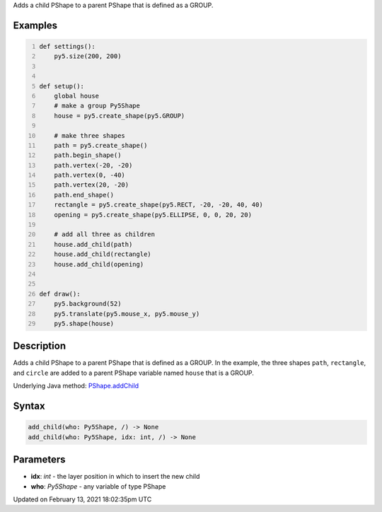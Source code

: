 .. title: add_child()
.. slug: py5shape_add_child
.. date: 2021-02-13 18:02:35 UTC+00:00
.. tags:
.. category:
.. link:
.. description: py5 add_child() documentation
.. type: text

Adds a child PShape to a parent PShape that is defined as a GROUP.

Examples
========

.. raw:: html

    <div class="example-table">

.. raw:: html

    <div class="example-row"><div class="example-cell-image">

.. raw:: html

    </div><div class="example-cell-code">

.. code:: python
    :number-lines:

    def settings():
        py5.size(200, 200)


    def setup():
        global house
        # make a group Py5Shape
        house = py5.create_shape(py5.GROUP)

        # make three shapes
        path = py5.create_shape()
        path.begin_shape()
        path.vertex(-20, -20)
        path.vertex(0, -40)
        path.vertex(20, -20)
        path.end_shape()
        rectangle = py5.create_shape(py5.RECT, -20, -20, 40, 40)
        opening = py5.create_shape(py5.ELLIPSE, 0, 0, 20, 20)

        # add all three as children
        house.add_child(path)
        house.add_child(rectangle)
        house.add_child(opening)


    def draw():
        py5.background(52)
        py5.translate(py5.mouse_x, py5.mouse_y)
        py5.shape(house)

.. raw:: html

    </div></div>

.. raw:: html

    </div>

Description
===========

Adds a child PShape to a parent PShape that is defined as a GROUP. In the example, the three shapes ``path``, ``rectangle``, and ``circle`` are added to a parent PShape variable named ``house`` that is a GROUP.

Underlying Java method: `PShape.addChild <https://processing.org/reference/PShape_addChild_.html>`_

Syntax
======

.. code:: python

    add_child(who: Py5Shape, /) -> None
    add_child(who: Py5Shape, idx: int, /) -> None

Parameters
==========

* **idx**: `int` - the layer position in which to insert the new child
* **who**: `Py5Shape` - any variable of type PShape


Updated on February 13, 2021 18:02:35pm UTC

